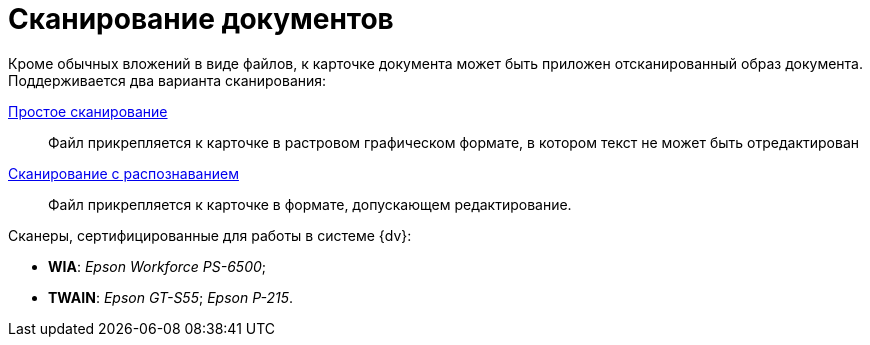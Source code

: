 = Сканирование документов

Кроме обычных вложений в виде файлов, к карточке документа может быть приложен отсканированный образ документа. Поддерживается два варианта сканирования:

xref:document/DCard_file_scan_simple.adoc[Простое сканирование]::
Файл прикрепляется к карточке в растровом графическом формате, в котором текст не может быть отредактирован
xref:document/DCard_file_scan_recognition.adoc[Сканирование с распознаванием]::
Файл прикрепляется к карточке в формате, допускающем редактирование.

.Сканеры, сертифицированные для работы в системе {dv}:
* *WIA*: _Epson Workforce PS-6500_;
* *TWAIN*: _Epson GT-S55_; _Epson P-215_.
